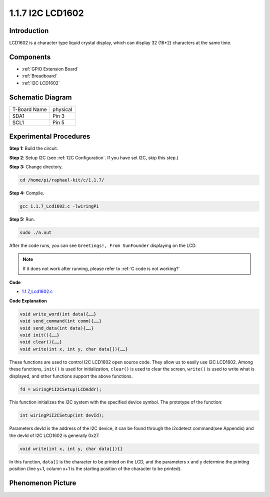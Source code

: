 .. _1.1.7_i2clcd1602_c:

1.1.7 I2C LCD1602
======================

Introduction
------------------

LCD1602 is a character type liquid crystal display, which can display 32
(16*2) characters at the same time.

Components
-------------------

.. image:: media/list_i2c_lcd.png

* :ref:`GPIO Extension Board`
* :ref:`Breadboard`
* :ref:`I2C LCD1602`

Schematic Diagram
---------------------

============ ========
T-Board Name physical
SDA1         Pin 3
SCL1         Pin 5
============ ========

.. image:: media/schematic_i2c_lcd.png


Experimental Procedures
-----------------------------

**Step 1:** Build the circuit.

.. image:: media/image96.png


**Step 2**: Setup I2C (see :ref:`I2C Configuration`. If you have set I2C, skip this step.)

**Step 3:** Change directory.

.. raw:: html

   <run></run>

.. code-block::

    cd /home/pi/raphael-kit/c/1.1.7/

**Step 4:** Compile.

.. raw:: html

   <run></run>

.. code-block::

    gcc 1.1.7_Lcd1602.c -lwiringPi

**Step 5:** Run.

.. raw:: html

   <run></run>

.. code-block::

    sudo ./a.out

After the code runs, you can see ``Greetings!, From SunFounder`` displaying on the LCD.

.. note::

    If it does not work after running, please refer to :ref:`C code is not working?`

**Code**

* `1.1.7_Lcd1602.c <https://github.com/sunfounder/raphael-kit/blob/master/c/1.1.7/1.1.7_Lcd1602.c>`_

**Code Explanation**

.. code-block::

    void write_word(int data){……}
    void send_command(int comm){……}
    void send_data(int data){……}
    void init(){……}
    void clear(){……}
    void write(int x, int y, char data[]){……}

These functions are used to control I2C LCD1602 open source code. They allow us to easily use I2C LCD1602.
Among these functions, ``init()`` is used for initialization, ``clear()`` is used to clear the screen, ``write()`` is used to write what is displayed, and other functions support the above functions.

.. code-block:: c

    fd = wiringPiI2CSetup(LCDAddr);

This function initializes the I2C system with the specified device symbol. The prototype of the function:

.. code-block:: c

    int wiringPiI2CSetup(int devId);

Parameters devId is the address of the I2C device, it can be found through the i2cdetect command(see Appendix) and the devId of I2C LCD1602 is generally 0x27.

.. code-block:: c

    void write(int x, int y, char data[]){}

In this function, ``data[]`` is the character to be printed on the LCD, and the parameters x and y determine the printing position (line y+1, column x+1 is the starting position of the character to be printed).

Phenomenon Picture
--------------------------

.. image:: media/image97.jpeg
